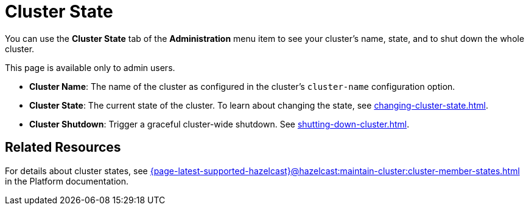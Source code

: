 = Cluster State
:description: You can use the Cluster State tab of the Administration menu item to see your cluster's name, state, and to shut down the whole cluster.

You can use the *Cluster State* tab of the *Administration* menu item to see your cluster's name, state, and to shut down the whole cluster.

This page is available only to admin users.

- *Cluster Name*: The name of the cluster as configured in the cluster's `cluster-name` configuration option.
- *Cluster State*: The current state of the cluster. To learn about changing the state, see xref:changing-cluster-state.adoc[].
- *Cluster Shutdown*: Trigger a graceful cluster-wide shutdown. See xref:shutting-down-cluster.adoc[].

== Related Resources

For details about cluster states, see xref:{page-latest-supported-hazelcast}@hazelcast:maintain-cluster:cluster-member-states.adoc[] in the Platform documentation.

